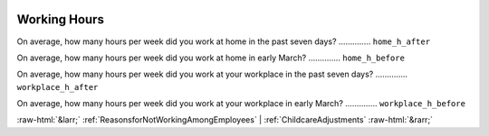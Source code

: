 .. _WorkingHours:

 
 .. role:: raw-html(raw) 
        :format: html 

Working Hours
=============

On average, how many hours per week did you work at home  in the past seven days?  .............. ``home_h_after`` 


On average, how many hours per week did you work at home in early March?  .............. ``home_h_before`` 


On average, how many hours per week did you work at your workplace in the past seven days?  .............. ``workplace_h_after`` 


On average, how many hours per week did you work at your workplace in early March?  .............. ``workplace_h_before`` 



:raw-html:`&larr;` :ref:`ReasonsforNotWorkingAmongEmployees` | :ref:`ChildcareAdjustments` :raw-html:`&rarr;`

